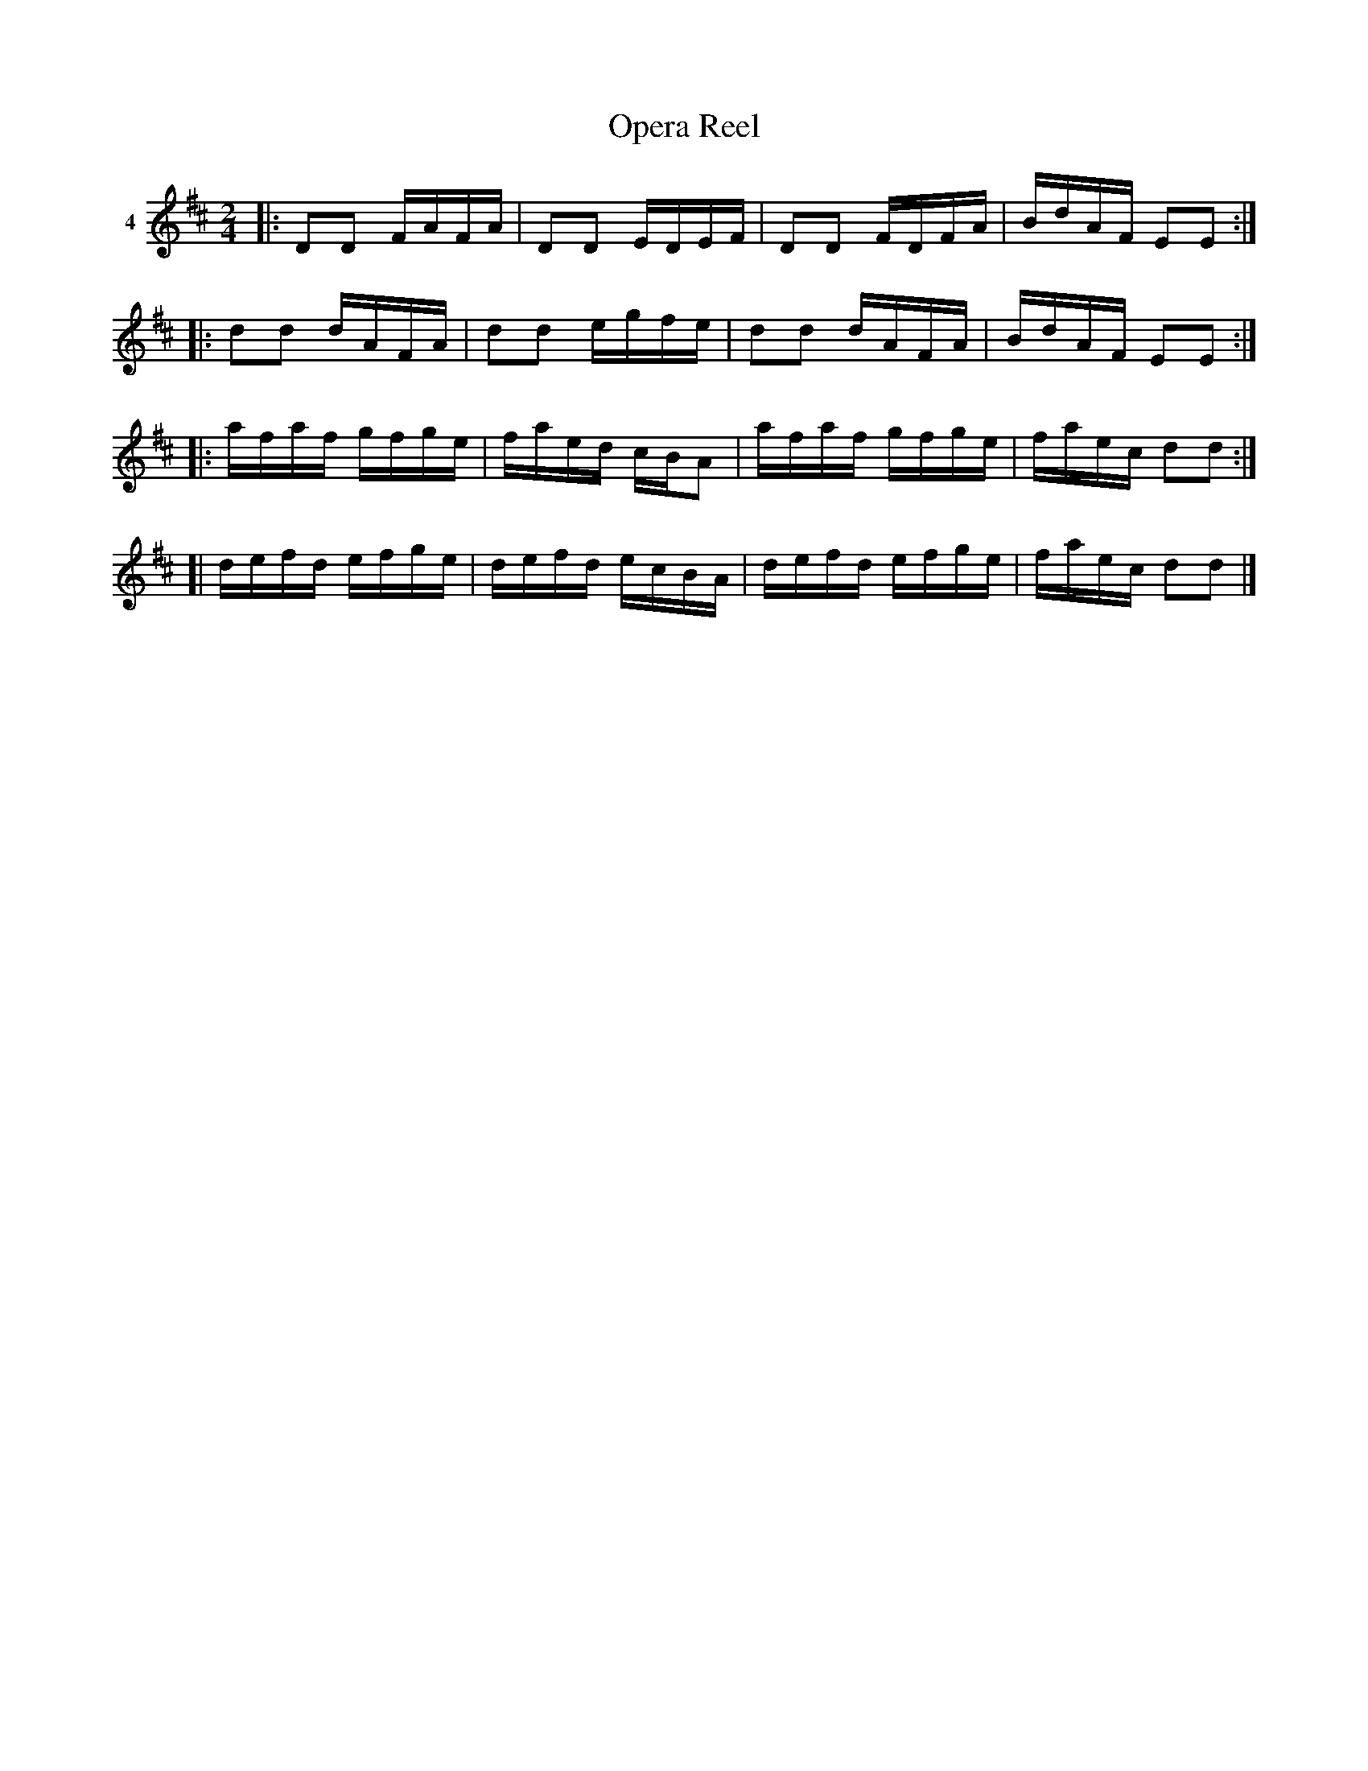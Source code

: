 X: 033	% 4
T: Opera Reel
S: Viola Ruth "Pioneer Western Folk Tunes" 1948 p.3 #3
R: reel
Z: 2019 John Chambers <jc:trillian.mit.edu>
N: Both parts have final repeat but no initial repeat; fixed with added initial repeats.
N: Bar 12 is only length 5/8; fixed by adding dot to first note (f).
N: Printed with 3 sharps; handwritten note says "Comp???? Key of D".
N: The 4th part lack repeats, but it is usually repeated to get 32 bars.
M: 2/4
L: 1/16
K: D
V: 1 name=4
|: D2D2 FAFA | D2D2 EDEF | D2D2 FDFA | BdAF E2E2 :|
|: d2d2 dAFA | d2d2 egfe | d2d2 dAFA | BdAF E2E2 :|
|: afaf gfge | faed cBA2 | afaf gfge | faec d2d2 :|
[| defd efge | defd ecBA | defd efge | faec d2d2 |]

